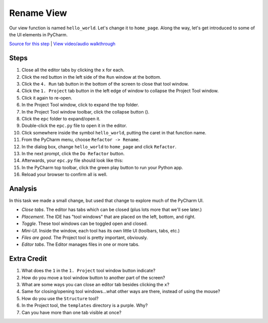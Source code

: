 ===========
Rename View
===========

Our view function is named ``hello_world``. Let's change it to ``home_page``.
Along the way, let's get introduced to some of the UI elements in PyCharm.

`Source for this step <https://github.com/pauleveritt/pauleveritt.github.io/tree/master/src/productive/ui/rename_view>`_
| `View video/audio walkthrough <http://www.youtube.com/watch?v=ka7CVp7FJY0>`_

Steps
=====

#. Close all the editor tabs by clicking the ``x`` for each.

#. Click the red button in the left side of the ``Run`` window at the bottom.

#. Click the ``4. Run`` tab button in the bottom of the screen to close that
   tool window.

#. Click the ``1. Project`` tab button in the left edge of window to collapse
   the Project Tool window.

#. Click it again to re-open.

#. In the Project Tool window, click to expand the top folder.

#. In the Project Tool window toolbar, click the collapse button (|collapse|).

#. Click the ``epc`` folder to expand/open it.

#. Double-click the ``epc.py`` file to open it in the editor.

#. Click somewhere inside the symbol ``hello_world``, putting the caret in that
   function name.

#. From the PyCharm menu, choose ``Refactor -> Rename``.

#. In the dialog box, change ``hello_world`` to ``home_page`` and click
   ``Refactor``.

#. In the next prompt, click the ``Do Refactor`` button.

#. Afterwards, your ``epc.py`` file should look like this:

   .. literalinclude:: epc.py
    :caption: epc.py
    :language: py
    :emphasize-lines: 6-8

#. In the PyCharm top toolbar, click the green play button to run your
   Python app.

#. Reload your browser to confirm all is well.

.. |COLLAPSE| image:: https://www.jetbrains.com/help/img/idea/icon_collapse_all_on_title_bar.png


Analysis
========

In this task we made a small change, but used that change to explore
much of the PyCharm UI.

- *Close tabs*. The editor has tabs which can be closed (plus lots more
  that we'll see later.)

- *Placement*. The IDE has "tool windows" that are placed on the left,
  bottom, and right.

- *Toggle*. These tool windows can be toggled open and closed.

- *Mini-UI*. Inside the window, each tool has its own little UI (toolbars,
  tabs, etc.)

- *Files are good*. The Project tool is pretty important, obviously.

- *Editor tabs*. The Editor manages files in one or more tabs.

Extra Credit
============

#. What does the ``1`` in the ``1. Project`` tool window button indicate?

#. How do you move a tool window button to another part of the screen?

#. What are some ways you can close an editor tab besides clicking the
   ``x``?

#. Same for closing/opening tool windows...what other ways are there,
   instead of using the mouse?

#. How do you use the ``Structure`` tool?

#. In the Project tool, the ``templates`` directory is a purple. Why?

#. Can you have more than one tab visible at once?

